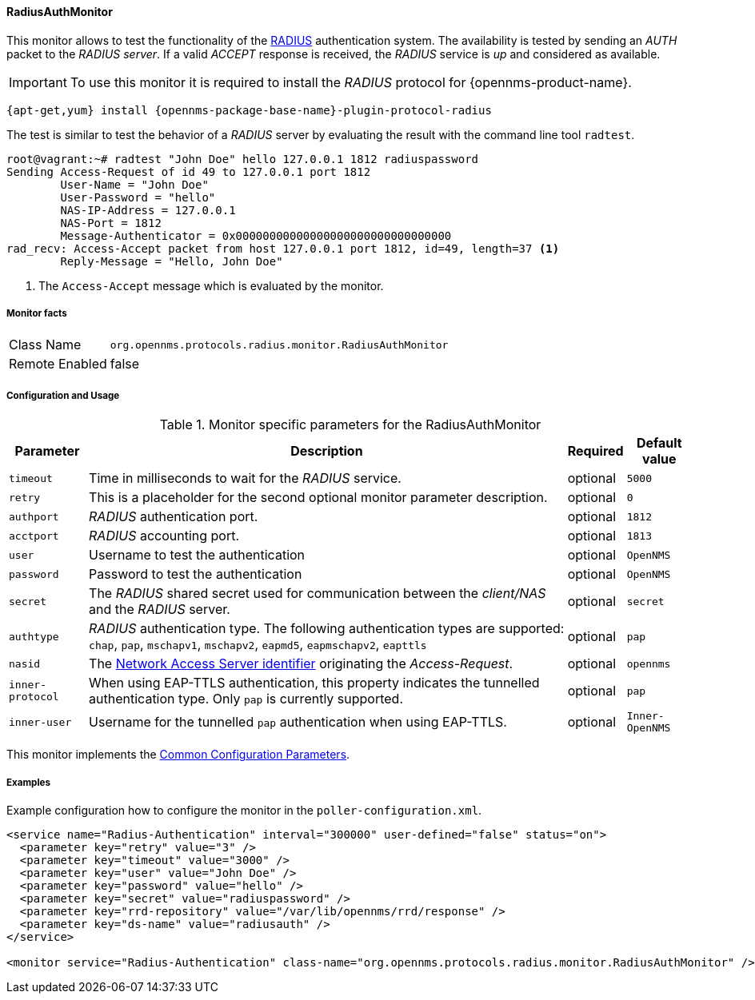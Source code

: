 
// Allow GitHub image rendering
:imagesdir: ../../../images

==== RadiusAuthMonitor

This monitor allows to test the functionality of the link:http://freeradius.org/rfc/rfc2865.html[RADIUS] authentication system.
The availability is tested by sending an _AUTH_ packet to the _RADIUS server_.
If a valid _ACCEPT_ response is received, the _RADIUS_ service is _up_ and considered as available.

IMPORTANT: To use this monitor it is required to install the _RADIUS_ protocol for {opennms-product-name}.

[source, bash]
----
{apt-get,yum} install {opennms-package-base-name}-plugin-protocol-radius
----

The test is similar to test the behavior of a _RADIUS_ server by evaluating the result with the command line tool `radtest`.

[source, bash]
----
root@vagrant:~# radtest "John Doe" hello 127.0.0.1 1812 radiuspassword
Sending Access-Request of id 49 to 127.0.0.1 port 1812
	User-Name = "John Doe"
	User-Password = "hello"
	NAS-IP-Address = 127.0.0.1
	NAS-Port = 1812
	Message-Authenticator = 0x00000000000000000000000000000000
rad_recv: Access-Accept packet from host 127.0.0.1 port 1812, id=49, length=37 <1>
	Reply-Message = "Hello, John Doe"
----
<1> The `Access-Accept` message which is evaluated by the monitor.

===== Monitor facts

[options="autowidth"]
|===
| Class Name     | `org.opennms.protocols.radius.monitor.RadiusAuthMonitor`
| Remote Enabled | false
|===

===== Configuration and Usage

.Monitor specific parameters for the RadiusAuthMonitor
[options="header, autowidth"]
|===
| Parameter        | Description                                                                                       | Required | Default value
| `timeout`        | Time in milliseconds to wait for the _RADIUS_ service.                                            | optional | `5000`
| `retry`          | This is a placeholder for the second optional monitor parameter description.                      | optional | `0`
| `authport`       | _RADIUS_ authentication port.                                                                     | optional | `1812`
| `acctport`       | _RADIUS_ accounting port.                                                                         | optional | `1813`
| `user`           | Username to test the authentication                                                               | optional | `OpenNMS`
| `password`       | Password to test the authentication                                                               | optional | `OpenNMS`
| `secret`         | The _RADIUS_ shared secret used for communication between the _client/NAS_
                     and the _RADIUS_ server.                                                                          | optional | `secret`
| `authtype`       | _RADIUS_ authentication type. The following authentication types are supported:
                     `chap`, `pap`, `mschapv1`, `mschapv2`, `eapmd5`, `eapmschapv2`, `eapttls`                         | optional | `pap`
| `nasid`          | The link:http://freeradius.org/rfc/rfc2865.html#NAS-Identifier[Network Access Server identifier]
                     originating the _Access-Request_.                                                                 | optional | `opennms`
| `inner-protocol` | When using EAP-TTLS authentication, this property indicates the tunnelled authentication type.
                     Only `pap` is currently supported.                                                                | optional | `pap`
| `inner-user`     | Username for the tunnelled `pap` authentication when using EAP-TTLS.                              | optional | `Inner-OpenNMS`
|===

This monitor implements the <<ga-service-assurance-monitors-common-parameters, Common Configuration Parameters>>.

===== Examples
Example configuration how to configure the monitor in the `poller-configuration.xml`.

[source, xml]
----
<service name="Radius-Authentication" interval="300000" user-defined="false" status="on">
  <parameter key="retry" value="3" />
  <parameter key="timeout" value="3000" />
  <parameter key="user" value="John Doe" />
  <parameter key="password" value="hello" />
  <parameter key="secret" value="radiuspassword" />
  <parameter key="rrd-repository" value="/var/lib/opennms/rrd/response" />
  <parameter key="ds-name" value="radiusauth" />
</service>

<monitor service="Radius-Authentication" class-name="org.opennms.protocols.radius.monitor.RadiusAuthMonitor" />
----
